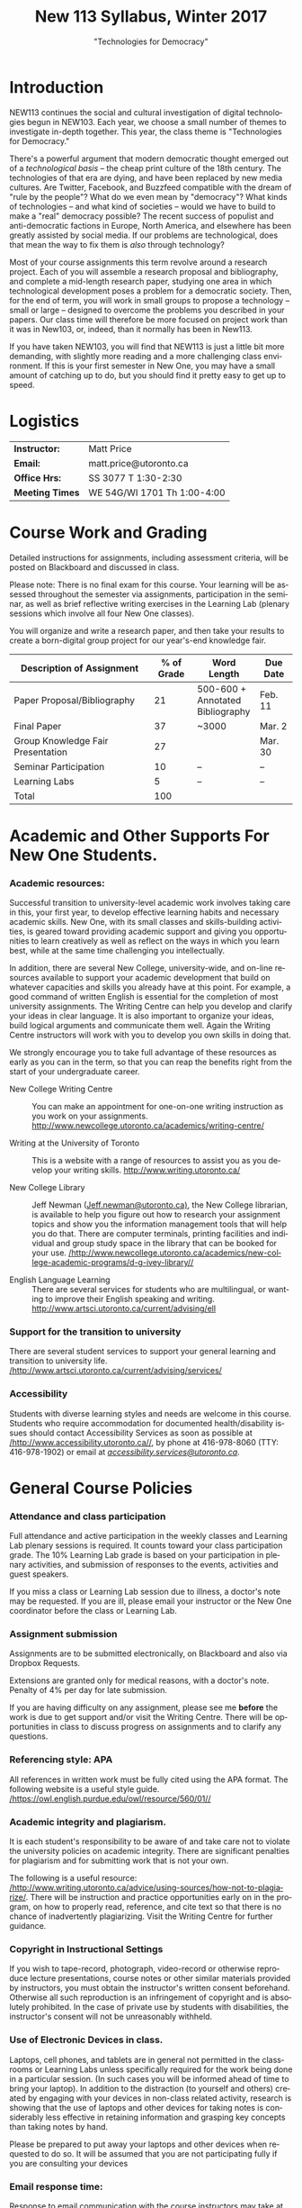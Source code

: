 # -*- org-time-stamp-custom-formats: ("<%b %d:>" . "<%Y-%m-%d %H:%M>") -*-
# Local Variables:
# org-time-stamp-custom-formats: ("<%b %d:>" . "<%Y-%m-%d %H:%M>")
# End:
#+TITLE: New 113 Syllabus, Winter 2017
#+DATE:
#+AUTHOR:
#+STARTUP: customtime
#+OPTIONS: tex:t
#+DESCRIPTION:
#+KEYWORDS:
#+SUBTITLE: "Technologies for Democracy"
#+EMAIL: matt.price@utoronto.ca
#+LANGUAGE: en
#+SELECT_TAGS: export
#+EXCLUDE_TAGS: noexport
#+OPTIONS: tex:t
#+ODT_STYLES_FILE: "/home/matt/.emacs.d/Templates/New113Syllabus.odt"
#+DESCRIPTION:
#+KEYWORDS:

* Introduction
NEW113 continues the social and cultural investigation of digital technologies begun in NEW103.  Each year, we choose a small number of themes to investigate in-depth together. This year, the class theme is "Technologies for Democracy." 

There's a powerful argument that modern democratic thought emerged out of a /technological basis/ -- the cheap print culture of the 18th century. The technologies of that era are dying, and have been replaced by new media cultures. Are Twitter, Facebook, and Buzzfeed compatible with the dream of "rule by the people"? What do we even mean by "democracy"? What kinds of technologies -- and what kind of societies -- would we have to build to make a "real" democracy possible? The recent success of populist and anti-democratic factions in Europe, North America, and elsewhere has been greatly assisted by social media. If our problems are technological, does that mean the way to fix them is /also/ through technology?

Most of your course assignments this term revolve around a research project. Each of you will assemble a research proposal and bibliography, and complete a mid-length research paper, studying one area in which technological development poses a problem for a democratic society. Then, for the end of term, you will work in small groups to propose a technology -- small or large -- designed to overcome the problems you described in your papers. Our class time will therefore be more focused on project work than it was in New103, or, indeed, than it normally has been in New113.   

If you have taken NEW103, you will find that NEW113 is just a little bit more demanding, with slightly more reading and a more challenging class environment. If this is your first semester in New One, you may have a small amount of catching up to do, but you should find it pretty easy to get up to speed.
* Logistics
| *Instructor:*   | Matt Price                   |
| *Email:*        | matt.price@utoronto.ca       |
| *Office Hrs:*   | SS 3077 T 1:30-2:30          |
| *Meeting Times* | WE 54G/WI 1701  Th 1:00-4:00 |
* Course Work and Grading
Detailed instructions for assignments, including assessment criteria, will be posted on Blackboard and discussed in class.  

Please note: There is no final exam for this course. Your learning will be assessed throughout the semester via assignments, participation in the seminar, as well as brief reflective writing exercises in the Learning Lab (plenary sessions which involve all four New One classes).

You will organize and write a research paper, and then take your results to create a born-digital group project for our year's-end knowledge fair. 

| <34>                               |        <11> | <15>            | <9>       |
| Description of Assignment          |  % of Grade | Word Length     | Due Date  |
|------------------------------------+-------------+-----------------+-----------|
| Paper Proposal/Bibliography        |          21 | 500-600 + Annotated Bibliography | Feb. 11   |
| Final Paper                        |          37 | ~3000           | Mar. 2    |
| Group Knowledge Fair Presentation  |          27 |                 | Mar. 30   |
| Seminar Participation              |          10 | --              | --        |
| Learning Labs                      |           5 | --              | --        |
|------------------------------------+-------------+-----------------+-----------|
| Total                              |         100 |                 |           |
#+TBLFM: @>$2=vsum(@I..@II)

* Academic and Other Supports For New One Students.

*** Academic resources:

Successful transition to university-level academic work involves taking
care in this, your first year, to develop effective learning habits and
necessary academic skills. New One, with its small classes and
skills-building activities, is geared toward providing academic support
and giving you opportunities to learn creatively as well as reflect on
the ways in which you learn best, while at the same time challenging you
intellectually.

In addition, there are several New College, university-wide, and on-line
resources available to support your academic development that build on
whatever capacities and skills you already have at this point. For
example, a good command of written English is essential for the
completion of most university assignments. The Writing Centre can help
you develop and clarify your ideas in clear language. It is also
important to organize your ideas, build logical arguments and
communicate them well. Again the Writing Centre instructors will work
with you to develop you own skills in doing that.

We strongly encourage you to take full advantage of these resources as
early as you can in the term, so that you can reap the benefits right
from the start of your undergraduate career.

-  New College Writing Centre ::  You can make an appointment for one-on-one writing instruction as
      you work on your assignments.   [[http://www.newcollege.utoronto.ca/academics/writing-centre/]]

-  Writing at the University of Toronto :: This is a website with a range of resources to assist you as you
      develop your writing skills.  [[http://www.writing.utoronto.ca/][http://www.writing.utoronto.ca/]]

-  New College Library ::  Jeff Newman ([[mailto:Jeff.newman@utoronto.ca][Jeff.newman@utoronto.ca)]], the New College librarian, is available to help you figure out how to research your assignment topics and show you the information
 management tools that will help you do that. There are computer terminals, printing facilities and individual and group study space in the library that can be booked for your use. [[http://www.newcollege.utoronto.ca/academics/new-college-academic-programs/d-g-ivey-library/][/http://www.newcollege.utoronto.ca/academics/new-college-academic-programs/d-g-ivey-library//]]

-  English Language Learning ::  There are several services for students who are multilingual, or
 wanting to improve their English speaking and writing. [[http://www.artsci.utoronto.ca/current/advising/ell]]

*** Support for the transition to university

There are several student services to support your general learning and
transition to university life.
[[http://www.artsci.utoronto.ca/current/advising/services][/http://www.artsci.utoronto.ca/current/advising/services/]]

*** Accessibility

Students with diverse learning styles and needs are welcome in this
course. Students who require accommodation for documented
health/disability issues should contact Accessibility Services as soon
as possible at
[[http://www.accessibility.utoronto.ca/][/http://www.accessibility.utoronto.ca//]],
by phone at 416-978-8060 (TTY: 416-978-1902) or email at
[[mailto:accessibility.services@utoronto.ca][/accessibility.services@utoronto.ca/]].


* General Course Policies
*** Attendance and class participation

Full attendance and active participation in the weekly classes and
Learning Lab plenary sessions is required. It counts toward your class
participation grade. The 10% Learning Lab grade is based on your
participation in plenary activities, and submission of responses to the
events, activities and guest speakers.

If you miss a class or Learning Lab session due to illness, a doctor's
note may be requested. If you are ill, please email your instructor or
the New One coordinator before the class or Learning Lab.

*** Assignment submission

Assignments are to be submitted electronically, on Blackboard and also via Dropbox Requests.

Extensions are granted only for medical reasons, with a doctor's note.
Penalty of 4% per day for late submission.

If you are having difficulty on any assignment, please see me *before* the work is due to get support and/or visit the Writing Centre. There will be opportunities in class to discuss progress on assignments and to clarify any questions.

*** Referencing style: APA

All references in written work must be fully cited using the APA format.
The following website is a useful style guide.
[[https://owl.english.purdue.edu/owl/resource/560/01/][/https://owl.english.purdue.edu/owl/resource/560/01//]]

*** Academic integrity and plagiarism.

It is each student's responsibility to be aware of and take care not to
violate the university policies on academic integrity. There are
significant penalties for plagiarism and for submitting work that is not
your own.

The following is a useful resource:
[[http://www.writing.utoronto.ca/advice/using-sources/how-not-to-plagiarize][/http://www.writing.utoronto.ca/advice/using-sources/how-not-to-plagiarize/]].
There will be instruction and practice opportunities early on in the
program, on how to properly read, reference, and cite text so that there
is no chance of inadvertently plagiarizing. Visit the Writing Centre for
further guidance.

*** Copyright in Instructional Settings

If you wish to tape-record, photograph, video-record or otherwise
reproduce lecture presentations, course notes or other similar materials
provided by instructors, you must obtain the instructor's written
consent beforehand. Otherwise all such reproduction is an infringement
of copyright and is absolutely prohibited. In the case of private use by
students with disabilities, the instructor's consent will not be
unreasonably withheld.

*** Use of Electronic Devices in class.

Laptops, cell phones, and tablets are in general not permitted in the
classrooms or Learning Labs unless specifically required for the work
being done in a particular session. (In such cases you will be informed
ahead of time to bring your laptop). In addition to the distraction (to
yourself and others) created by engaging with your devices in non-class
related activity, research is showing that the use of laptops and other
devices for taking notes is considerably less effective in retaining
information and grasping key concepts than taking notes by hand.

Please be prepared to put away your laptops and other devices when
requested to do so. It will be assumed that you are not participating
fully if you are consulting your devices
*** Email response time:
Response to email communication with the course instructors may take at
least 48 hours. Please do not email with questions that are answered in
the syllabus. It is best to ask your questions in class, for others in
the class might equally be interested in the answers as well!

* Course Themes and Outcomes
The course is divided into three main blocks. In each, we explore one part of the course focus: History, Challenges, and Solutions

*** Histories: The Techniques of Democracy (1-3)
The idea of "rule by the people" is old, but the governmental forms that we now think of as "democratic" arose just two or three hundred years ago.  Where did modern ideas of "democracy" come from? Is there a relationship between democracy and technologies? If so, what is it? 
*** Challenges: Democratic Breakdown
While the advent of the Internet was hailed as a great triumph for both "democracy" and "freedom", recent events suggest that information technologies can present tremendous challenges to both governance and individual liberty.  In this part of the course, we explore some of these challenges.

*** Solutions: Reinvigorating the Process
Accepting thees challenges as real, can we nonetheless imagine ways to combat the problems we've spent the last section of the course discussing? 

*** Learning Outcomes
At the end of the course, you should:
- Have a basic understanding of the history of democratic ideas
- Be familiar with arguments about the relationships between politics and technology
- Understand the major challenges that information technologies pose to democratic political order
- Have the intellectual tools to imagine responses to those challenges
- Be able to write a University-level research paper
- Be familiar with basic principles of community-centered design
#+ODT: <text:p text:style-name="PageBreak"/>
* Weekly Schedule
** <2017-01-05 Thu> Intro: Why Democracy? Enlightenment and the Democratic Ideal
Introduction to the course, as well as some basic history of democratic ideas.
*** COMMENT Lesson Plan
- intro: why me, why this course, why this topic
- Assignments
- Lecture on Democracy
 
**** Defining Democracy
Democratic Ideal: history of an idea

**** Enlightenment Switchboard

**** Worst Possible System except for all the others 

**** Moments of Crisis 

**** Promise & Pitfalls

*** Learning Lab: Engaged Research (WI1017, 3:00)
** <2017-01-12 Thu> The Politics of Technology
What does it mean to say that technologies are "political"? We'll explore some answers. 
- Langdon Winner, "Do Artifacts have Politics"?"
*** Learning Lab: Key Research Tools (WI1017, 1:10, Jeff Newman)
** <2017-01-19 Thu>  From Print Media to the Broadcast Era
50 years ago, the Philosopher Jürgen Habermas made a pivotal argument about the role of media in a democracy.  We'll explore a synopsis of his argument, and think about how it does or doesn't apply today.  *Please note:* thisi s /by far/ the most difficult reading of the term. We'll discuss how to go about reading it in the week before.  
- Habermas, Jürgen, Sara Lennox, and Frank Lennox. “The Public Sphere: An Encyclopedia Article (1964).” /New German Critique/, no. 3 (1974): 49–55. http://www.jstor.org.myaccess.library.utoronto.ca/stable/487737

*** Learning Lab: Preparing For Writing (WI1017, 1:10)
** <2017-01-26 Thu> State Surveillance
Surveillance has long been seen as a threat to democratic institutions.  In the Internet age, mass surveillance at the population level is much easier than it used to be. 
- Deibert, Ronald. “The Growing Dark Side of Cyberspace (... and What To Do About It).” /Penn. St. JL & Int’l Aff./ 1 (2012): 260–390. https://goo.gl/AjW2pB. esp. *Section V*.
- Glenn Greenwald, "The Harm of Surveillance" in /No Place to Hide/ (Toronto: Penguin, 2014), ch. 4.
- “China Invents the Digital Totalitarian State.” /The Economist/, December 17, 2016. http://www.economist.com/news/briefing/21711902-worrying-implications-its-social-credit-project-china-invents-digital-totalitarian.
*** NO Learning Lab
** <2017-02-02 Thu> Censorship and Firewalls
Like surveillance, censorship threatens free expression; it, too, has changed its shape in the Internet era.  
- King, Gary, Jennifer Pan, and Margaret E. Roberts. “How Censorship in China Allows Government Criticism but Silences Collective Expression.” /American Political Science Review/, May 2013. https://goo.gl/ud8ANx.
- Bill Marczak et al. “China’s Great Cannon.” /The Citizen Lab/, April 10, 2015. https://citizenlab.org/2015/04/chinas-great-cannon/.
*** NO Learning Lab

** <2017-02-09 Thu>  Filter Bubbles, Echo Chambers, and the Mind
Are the psychological effects of Internet-mediated information debilitating?
- Pariser, Eli. Beware Online “Filter Bubbles,” 2011. https://www.ted.com/talks/eli_pariser_beware_online_filter_bubbles.
- Carr, Nicholas. “Is Google Making Us Stupid?” /The Atlantic/, August 2008. http://www.theatlantic.com/magazine/archive/2008/07/is-google-making-us-stupid/6868/.

*** Learning Lab: Organizing and Developing a Paper (in-class w/ Liz)
** <2017-02-16 Thu> Capital and Plutocracy
In a system where "the people" rule, inequality of wealth can have destabilizing effects.  Does the Internet accelerate these? 
- “Inequality In The Internet Age.” Nathan Lustig, January 3, 2016. http://www.nathanlustig.com/2016/01/03/inequality-in-the-internet-age/.
- Leonard, Andrew. “The Internet’s Greatest Disruptive Innovation: Inequality.” /Salon/. Accessed January 2, 2017. http://www.salon.com/2013/07/19/the_internets_greatest_disruptive_innovation_inequality/.
- “Technology and Inequality. The Concentration of Wealth in the Digital Economy.” /CCCB LAB/. May 3, 2016. http://lab.cccb.org/en/technology-and-inequality-the-concentration-of-wealth-in-the-digital-economy/.
*** Learning Lab: Perspective & Positionality (WI1017, 1:10, Jessica Taylor)
** <2017-02-23 Thu> READING WEEK
#+ODT: <text:p />
** <2017-03-02 Thu> Civic Technology
How can we use technologies to improve our democracies?
- “About Us – Civic Tech Toronto.” Accessed January 2, 2017. http://civictech.ca/about-us/.
- Code for America. “Brigade 101: How to Hack Night · Code for America Blog Archive.” /Code for America/. Accessed January 2, 2017. https://www.codeforamerica.org/blog/2013/07/24/brigade-101-how-to-hack-night/.
- Andrews, Tiffany. “#DataDrivenJustice: Partnering with the White House to Help Reduce Unnecessary Incarceration.” /Medium/, July 1, 2016. https://medium.com/code-for-america/datadrivenjustice-partnering-with-the-white-house-to-help-reduce-unnecessary-incarceration-ab75ed44e3bd.

*** Learning Lab: Panel of Engaged Students (WI1017, 1:10-2:30)
*** <2017-03-03 Fri> New One Writing Room
** <2017-03-09 Thu> Encryption
If surveillance and censorship are two of the main problems facing democratic governance, can encryption help solve the problem? Among other things, we'll do an encryption audit of our own practices. 
- “Want a Security Starter Pack?” Surveillance Self-Defense, September 13, 2014. https://ssd.eff.org/en/playlist/want-security-starter-pack.
- 2016, Micah LeeMicah LeeNovember 12, and 10:00 A.m. “Surveillance Self-Defense Against the Trump Administration.” The Intercept. Accessed January 2, 2017. https://theintercept.com/2016/11/12/surveillance-self-defense-against-the-trump-administration/.

*** No Learning Lab
** <2017-03-16 Thu> Open Data
Can we make governments more accountable by making their data sources more accessible?
- Tauberer, Joshua. "Applications for Open Government" /Open Government Data: The Book/. Accessed January 2, 2017. https://opengovdata.io/2014/applications/. *Choose one section of this chapter to read!*
- Tauberer, Joshua. "Online and Free, Primary, Timely, Accessible (Principles 1--4)" /Open Government Data: The Book/. Accessed January 2, 2017. https://opengovdata.io/2014/online-free-primary-timely-accessible/.
(feel free to browse)
*** Learning Lab: Presenting your Research (WI1016, 1:10)
** <2017-03-23 Thu> Accountability + Work Session 
What does it take to hold government teck accountable to the people? 
- Diakopoulos, Nicholas and Sorelle Friedler. “We Need to Hold Algorithms Accountable—here’s How to Do It.” /MIT Technology Review/. Accessed January 2, 2017. https://www.technologyreview.com/s/602933/how-to-hold-algorithms-accountable/.
- John Boik, Lorenzo Fioramonti, and Gary Milante. “Rebooting Democracy.” /Foreign Policy/. Accessed January 2, 2017. https://foreignpolicy.com/2015/03/16/rebooting-democracy-participatory-reform-capitalism/.

*** No Learning Lab
** <2017-03-30 Thu> Knowledge Fair
Your projects on display!!
** COMMENT Truth, Knowledge, and Authority

* COMMENT notes
- [[http://search.library.utoronto.ca/details?5485927][DUnn, /setting the people free/]]
- [[http://search.library.utoronto.ca/search?Ntx=mode%20matchallpartial&Ntk=Anywhere&N=0&Ntt=RUNCIMAN%2C%20DEMOCRACY&Nr=p_work_normalized:Runciman%20David%20confidence%20trap&uuid=0fab6037-850c-4b47-be52-1263d2d89ebf][Confidence Trap]]
- 
